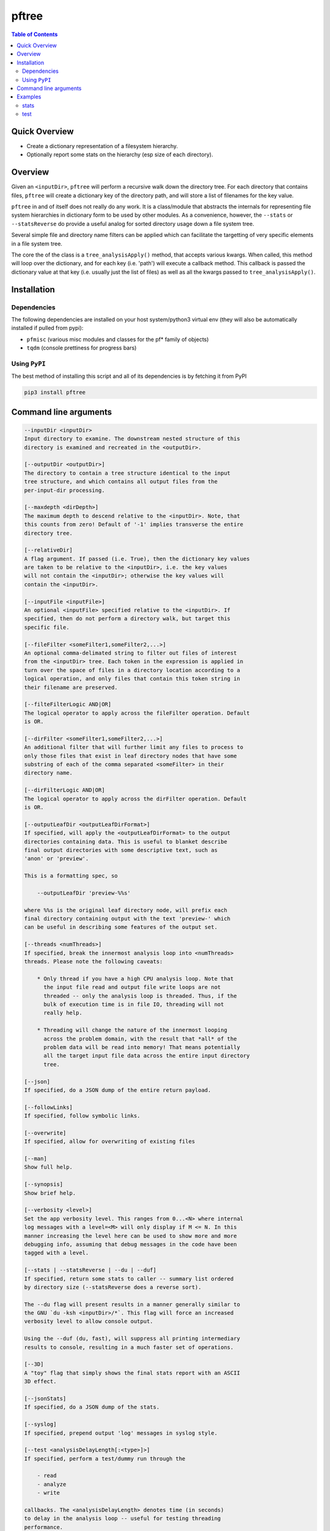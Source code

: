 pftree
======

.. image:: https://badge.fury.io/py/pftree.svg
    :target: https://badge.fury.io/py/pftree

.. image:: https://travis-ci.org/FNNDSC/pftree.svg?branch=master
    :target: https://travis-ci.org/FNNDSC/pftree

.. image:: https://img.shields.io/badge/python-3.5%2B-blue.svg
    :target: https://badge.fury.io/py/pftree

.. contents:: Table of Contents


Quick Overview
--------------

-  Create a dictionary representation of a filesystem hierarchy.
-  Optionally report some stats on the hierarchy (esp size of each directory).

Overview
--------

Given an ``<inputDir>``, ``pftree`` will perform a recursive walk down the directory tree. For each directory that contains files, ``pftree`` will create a dictionary key of the directory path, and will store a list of filenames for the key value.

``pftree`` in and of itself does not really do any work. It is a class/module that abstracts the internals for representing file system hierarchies in dictionary form to be used by other modules. As a convenience, however, the ``--stats`` or ``--statsReverse`` do provide a useful analog for sorted directory usage down a file system tree.

Several simple file and directory name filters can be applied which can facilitate the targetting of very specific elements in a file system tree.

The core the of the class is a ``tree_analysisApply()`` method, that accepts various kwargs. When called, this method will loop over the dictionary, and for each key (i.e. 'path') will execute a callback method. This callback is passed the dictionary value at that key (i.e. usually just the list of files) as well as all the kwargs passed to ``tree_analysisApply()``.

Installation
------------

Dependencies
~~~~~~~~~~~~

The following dependencies are installed on your host system/python3 virtual env (they will also be automatically installed if pulled from pypi):

-  ``pfmisc`` (various misc modules and classes for the pf* family of objects)
-  ``tqdm`` (console prettiness for progress bars)

Using ``PyPI``
~~~~~~~~~~~~~~

The best method of installing this script and all of its dependencies is
by fetching it from PyPI

.. code:: bash

        pip3 install pftree


Command line arguments
----------------------

.. code:: html

        --inputDir <inputDir>
        Input directory to examine. The downstream nested structure of this
        directory is examined and recreated in the <outputDir>.

        [--outputDir <outputDir>]
        The directory to contain a tree structure identical to the input
        tree structure, and which contains all output files from the
        per-input-dir processing.

        [--maxdepth <dirDepth>]
        The maximum depth to descend relative to the <inputDir>. Note, that
        this counts from zero! Default of '-1' implies transverse the entire
        directory tree.

        [--relativeDir]
        A flag argument. If passed (i.e. True), then the dictionary key values
        are taken to be relative to the <inputDir>, i.e. the key values
        will not contain the <inputDir>; otherwise the key values will
        contain the <inputDir>.

        [--inputFile <inputFile>]
        An optional <inputFile> specified relative to the <inputDir>. If
        specified, then do not perform a directory walk, but target this
        specific file.

        [--fileFilter <someFilter1,someFilter2,...>]
        An optional comma-delimated string to filter out files of interest
        from the <inputDir> tree. Each token in the expression is applied in
        turn over the space of files in a directory location according to a
        logical operation, and only files that contain this token string in
        their filename are preserved.

        [--filteFilterLogic AND|OR]
        The logical operator to apply across the fileFilter operation. Default
        is OR.

        [--dirFilter <someFilter1,someFilter2,...>]
        An additional filter that will further limit any files to process to
        only those files that exist in leaf directory nodes that have some
        substring of each of the comma separated <someFilter> in their
        directory name.

        [--dirFilterLogic AND|OR]
        The logical operator to apply across the dirFilter operation. Default
        is OR.

        [--outputLeafDir <outputLeafDirFormat>]
        If specified, will apply the <outputLeafDirFormat> to the output
        directories containing data. This is useful to blanket describe
        final output directories with some descriptive text, such as
        'anon' or 'preview'.

        This is a formatting spec, so

            --outputLeafDir 'preview-%%s'

        where %%s is the original leaf directory node, will prefix each
        final directory containing output with the text 'preview-' which
        can be useful in describing some features of the output set.

        [--threads <numThreads>]
        If specified, break the innermost analysis loop into <numThreads>
        threads. Please note the following caveats:

            * Only thread if you have a high CPU analysis loop. Note that
              the input file read and output file write loops are not
              threaded -- only the analysis loop is threaded. Thus, if the
              bulk of execution time is in file IO, threading will not
              really help.

            * Threading will change the nature of the innermost looping
              across the problem domain, with the result that *all* of the
              problem data will be read into memory! That means potentially
              all the target input file data across the entire input directory
              tree.

        [--json]
        If specified, do a JSON dump of the entire return payload.

        [--followLinks]
        If specified, follow symbolic links.

        [--overwrite]
        If specified, allow for overwriting of existing files

        [--man]
        Show full help.

        [--synopsis]
        Show brief help.

        [--verbosity <level>]
        Set the app verbosity level. This ranges from 0...<N> where internal
        log messages with a level=<M> will only display if M <= N. In this
        manner increasing the level here can be used to show more and more
        debugging info, assuming that debug messages in the code have been
        tagged with a level.

        [--stats | --statsReverse | --du | --duf]
        If specified, return some stats to caller -- summary list ordered
        by directory size (--statsReverse does a reverse sort).

        The --du flag will present results in a manner generally similar to
        the GNU `du -ksh <inputDir>/*`. This flag will force an increased
        verbosity level to allow console output.

        Using the --duf (du, fast), will suppress all printing intermediary
        results to console, resulting in a much faster set of operations.

        [--3D]
        A "toy" flag that simply shows the final stats report with an ASCII
        3D effect.

        [--jsonStats]
        If specified, do a JSON dump of the stats.

        [--syslog]
        If specified, prepend output 'log' messages in syslog style.

        [--test <analysisDelayLength[:<type>]>]
        If specified, perform a test/dummy run through the

            - read
            - analyze
            - write

        callbacks. The <analysisDelayLength> denotes time (in seconds)
        to delay in the analysis loop -- useful for testing threading
        performance.

        An optional [:<type>] can be specified.

            :0  - write the 'l_file' to each outputdir, i.e. a simple 'ls'
                  analog
            :1  - write only the number of files analyzed to each outputdir,
                  i.e. a summary.

        For large trees, ':0' can take a significantly longer time than
        ':1'.

Examples
--------

stats
~~~~~

Run on a target tree and output some detail and stats

.. code:: bash

        pftree          --inputDir /var/www/html                                \
                        --printElapsedTime                                      \
                        --stats --verbosity 0

Increasing the ``verbosity`` will produce increasing output on the console. Passing
a ``--json`` will return a highly detailed JSON payload with considerable information.
Passing a ``--jsonStats`` will only return a summary of the final stats on the
filesystem probed. Note that the ``--verbosity`` flag is ignored if ``--json`` or ``--jsonStats`` are also present.

.. code:: bash

    pftree          --duf --inputDir /var/www/html

Simpler CLI for a less "progress displaying" but faster response.

test
~~~~

Run a test down a target tree:

.. code:: bash

        pftree          --inputDir /etc                                         \
                        --outputDir /tmp/test                                   \
                        --verbosity 1 --relativeDir                             \
                        --outputLeafDir 'preview-%%s'                           \
                        --test 0

which will "copy" the input tree to the output, and save a file-ls.txt in each directory where necessary. Note the ``-r`` for 'relative' directory specification and the ``--outputLeafDir`` spec.

_-30-_